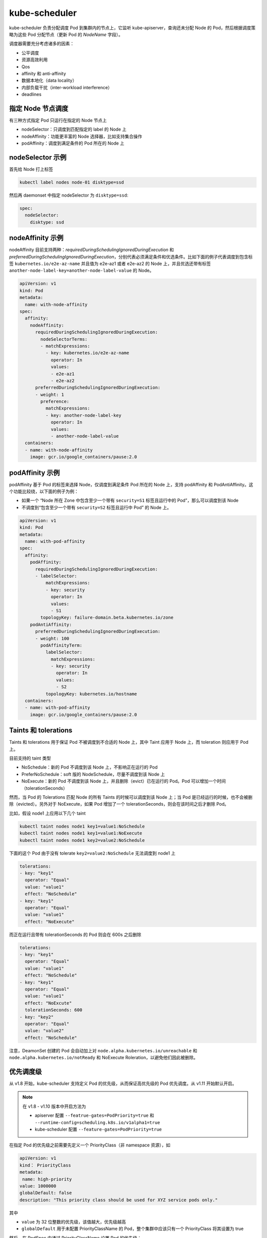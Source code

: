 kube-scheduler
~~~~~~~~~~~~~~~~~~~~

kube-scheduler 负责分配调度 Pod 到集群内的节点上，它监听 kube-apiserver，查询还未分配 Node 的 Pod，然后根据调度策略为这些 Pod 分配节点（更新 Pod 的 `NodeName` 字段）。

调度器需要充分考虑诸多的因素：

* 公平调度
* 资源高效利用
* Qos
* affinity 和 anti-affinity
* 数据本地化（data locality）
* 内部负载干扰（inter-workload interference）
* deadlines

指定 Node 节点调度
^^^^^^^^^^^^^^^^^^^^^^

有三种方式指定 Pod 只运行在指定的 Node 节点上

* nodeSelector：只调度到匹配指定的 label 的 Node 上
* nodeAffinity：功能更丰富的 Node 选择器，比如支持集合操作
* podAffinity：调度到满足条件的 Pod 所在的 Node 上

nodeSelector 示例
^^^^^^^^^^^^^^^^^^^^^^

首先给 Node 打上标签

.. code-block:: none

   kubectl label nodes node-01 disktype=ssd

然后再 daemonset 中指定 nodeSelector 为 ``disktype=ssd``:

.. code-block:: none

    spec:
      nodeSelector:
        disktype: ssd

nodeAffinity 示例
^^^^^^^^^^^^^^^^^^^^^

nodeAffinity 目前支持两种：`requiredDuringSchedulingIgnoredDuringExecution` 和 `preferredDuringSchedulingIgnoredDuringExecution`，分别代表必须满足条件和优选条件。比如下面的例子代表调度到包含标签 ``kubernetes.io/e2e-az-name`` 并且值为 e2e-az1 或者 e2e-az2 的 Node 上，并且优选还带有标签 ``another-node-label-key=another-node-label-value`` 的 Node。

.. code-block:: yaml

   apiVersion: v1
   kind: Pod
   metadata:
     name: with-node-affinity
   spec:
     affinity:
       nodeAffinity:
         requiredDuringSchedulingIgnoredDuringExecution:
           nodeSelectorTerms:
           - matchExpressions:
             - key: kubernetes.io/e2e-az-name
               operator: In
               values:
               - e2e-az1
               - e2e-az2
         preferredDuringSchedulingIgnoredDuringExecution:
         - weight: 1
           preference:
             matchExpressions:
             - key: another-node-label-key
               operator: In
               values:
               - another-node-label-value
     containers:
     - name: with-node-affinity
       image: gcr.io/google_containers/pause:2.0

podAffinity 示例
^^^^^^^^^^^^^^^^^^^^^^^^^^

podAffinity 基于 Pod 的标签来选择 Node，仅调度到满足条件 Pod 所在的 Node 上，支持 podAffinity 和 PodAntiAffinity。这个功能比较绕，以下面的例子为例：

* 如果一个 “Node 所在 Zone 中包含至少一个带有 ``security=S1`` 标签且运行中的 Pod”，那么可以调度到该 Node
* 不调度到“包含至少一个带有 ``security=S2`` 标签且运行中 Pod” 的 Node 上。

.. code-block:: yaml

   apiVersion: v1
   kind: Pod
   metadata:
     name: with-pod-affinity
   spec:
     affinity:
       podAffinity:
         requiredDuringSchedulingIgnoredDuringExecution:
         - labelSelector:
             matchExpressions:
             - key: security
               operator: In
               values:
               - S1
           topologyKey: failure-domain.beta.kubernetes.io/zone
       podAntiAffinity:
         preferredDuringSchedulingIgnoredDuringExecution:
         - weight: 100
           podAffinityTerm:
             labelSelector:
               matchExpressions:
               - key: security
                 operator: In
                 values:
                 - S2
             topologyKey: kubernetes.io/hostname
     containers:
     - name: with-pod-affinity
       image: gcr.io/google_containers/pause:2.0

Taints 和 tolerations
^^^^^^^^^^^^^^^^^^^^^^^^^

Taints 和 tolerations 用于保证 Pod 不被调度到不合适的 Node 上，其中 Taint 应用于 Node 上，而 toleration 则应用于 Pod 上。

目前支持的 taint 类型

* NoSchedule：新的 Pod 不调度到该 Node 上，不影响正在运行的 Pod
* PreferNoSchedule：soft 版的 NodeSchedule，尽量不调度到该 Node 上
* NoExecute：新的 Pod 不调度到该 Node 上，并且删除（evict）已在运行的 Pod。Pod 可以增加一个时间（tolerationSeconds）

然而，当 Pod 的 Tolerations 匹配 Node 的所有 Taints 的时候可以调度到该 Node 上；当 Pod 是已经运行的时候，也不会被删除（evicted）。另外对于 NoExecute，如果 Pod 增加了一个 tolerationSeconds，则会在该时间之后才删除 Pod。

比如，假设 node1 上应用以下几个 taint

.. code-block:: none

   kubectl taint nodes node1 key1=value1:NoSchedule
   kubectl taint nodes node1 key1=value1:NoExecute
   kubectl taint nodes node1 key2=value2:NoSchedule

下面的这个 Pod 由于没有 tolerate ``key2=value2:NoSchedule`` 无法调度到 node1 上

.. code-block:: none

   tolerations:
   - key: "key1"
     operator: "Equal"
     value: "value1"
     effect: "NoSchedule"
   - key: "key1"
     operator: "Equal"
     value: "value1"
     effect: "NoExecute"

而正在运行且带有 tolerationSeconds 的 Pod 则会在 600s 之后删除

.. code-block:: none

   tolerations:
   - key: "key1"
     operator: "Equal"
     value: "value1"
     effect: "NoSchedule"
   - key: "key1"
     operator: "Equal"
     value: "value1"
     effect: "NoExcute"
     tolerationSeconds: 600
   - key: "key2"
     operator: "Equal"
     value: "value2"
     effect: "NoSchedule"

注意，DeamonSet 创建的 Pod 会自动加上对 ``node.alpha.kubernetes.io/unreachable`` 和 ``node.alpha.kubernetes.io/notReady`` 和 NoExecute Roleration，以避免他们因此被删除。

优先调度级
^^^^^^^^^^^^^^

从 v1.8 开始，kube-scheduler 支持定义 Pod 的优先级，从而保证高优先级的 Pod 优先调度。从 v1.11 开始默认开启。

.. note:: 

   在 v1.8 - v1.10 版本中开启方法为

   * apiserver 配置 ``--featrue-gates=PodPriority=true`` 和 ``--runtime-config=scheduling.k8s.io/v1alpha1=true``
   * kube-scheduler 配置 ``--feature-gates=PodPriority=true``

在指定 Pod 的优先级之前需要先定义一个 PriorityClass（非 namespace 资源），如

.. code-block:: yaml

   apiVersion: v1
   kind： PriorityClass
   metadata:
    name: high-priority
   value: 1000000
   globalDefault: false
   description: "This priority class should be used for XYZ service pods only."

其中

* ``value`` 为 32 位整数的优先级，该值越大，优先级越高
* ``globalDefault`` 用于未配置 PriorityClassName 的 Pod，整个集群中应该只有一个 PriorityClass 将其设置为 true

然后，在 PodSpec 中通过 PriorityClassName 设置 Pod 的优先级：

.. code-block:: yaml

   apiVersion：v1
   kind: Pod
   metadata:
     name: nginx
     labels:
       env: test
   spec:
     containers:
     - name: nginx
       image: nginx
       imagePullPolicy: IfNotPresent
     priorityClassName: high-priority

多调度器
^^^^^^^^^^^^^

如果默认的调度器不满足要求，还可以部署自定义的调度器。并且，在整个集群中可以同时运行多个调度器实例，通过 ``podSpec.schedulerName`` 来选择使用哪一个调度器（默认使用内置的调度器）。

.. code-block:: yaml

   apizVersion: v1
   kind: Pod
   metadata:
     name: nginx
     labels:
       app: nginx
   spec:
     # 选择使用自定义调度器 my-scheduler
     schedulerName: my-scheduler
     containers:
     - name: nginx
       image: nginx:1.10

调度器的实例参见 这里。

调度器扩展
^^^^^^^^^^^^

kube-scheduler 还支持使用 ``--policy-config-file`` 指定一个调度策略文件来自定义调度策略，比如：

.. code-block:: json

   {
   "kind" : "Policy",
   "apiVersion" : "v1",
   "predicates" : [
       {"name" : "PodFitsHostPorts"},
       {"name" : "PodFitsResources"},
       {"name" : "NoDiskConflict"},
       {"name" : "MatchNodeSelector"},
       {"name" : "HostName"}
       ],
   "priorities" : [
       {"name" : "LeastRequestedPriority", "weight" : 1},
       {"name" : "BalancedResourceAllocation", "weight" : 1},
       {"name" : "ServiceSpreadingPriority", "weight" : 1},
       {"name" : "EqualPriority", "weight" : 1}
       ],
   "extenders":[
       {
           "urlPrefix": "http://127.0.0.1:12346/scheduler",
           "apiVersion": "v1beta1",
           "filterVerb": "filter",
           "prioritizeVerb": "prioritize",
           "weight": 5,
           "enableHttps": false,
           "nodeCacheCapable": false
       }
       ]
   }

其他影响调度的因素
^^^^^^^^^^^^^^^^^^^^

* 如果 Node Condition 处于 MemoryPressure，则所有 BastEffort 的新 Pod（未指定 resources limits 和 requests）不会调度到改 Node 上。
* 如果 Node Condition 处于 DiskPressure，则所有新 Pod 都不会调度到该 Node 上。
* 为了保证 Critical Pods 正常运行，当它们处于异常状态时会自动重新调度。

  Critical Pods 是指
  
  * annotation 包括 ``scheduler.alpha.kubernetes.io/critical-pod=''``
  * tolerations 包括 ``[{"key":"CriticalAddonsOnly", "operator":"Exists"}]``
  * priorityClass 为 ``system-cluster-critical`` 或者 ``system-node-critical``

